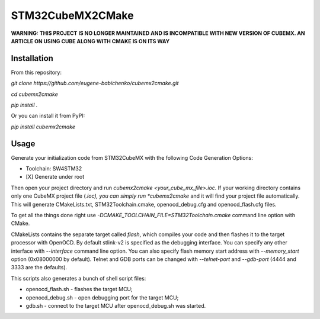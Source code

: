 =================
STM32CubeMX2CMake
=================

.. image:: https://badge.fury.io/py/cubemx2cmake.svg
   :target: https://pypi.python.org/pypi/cubemx2cmake

**WARNING: THIS PROJECT IS NO LONGER MAINTAINED AND IS INCOMPATIBLE WITH NEW VERSION OF CUBEMX. AN ARTICLE ON USING CUBE ALONG WITH CMAKE IS ON ITS WAY**

Installation
------------
From this repository:

*git clone https://github.com/eugene-babichenko/cubemx2cmake.git*

*cd cubemx2cmake*

*pip install .*

Or you can install it from PyPI:

*pip install cubemx2cmake*

Usage
-----

Generate your initialization code from STM32CubeMX with the following Code Generation Options:

* Toolchain: SW4STM32
* [X] Generate under root

Then open your project directory and run *cubemx2cmake <your_cube_mx_file>.ioc*. If your working directory contains only one CubeMX project file (*.ioc), you can simply run *cubemx2cmake* and it will find your project file automatically. This will generate CMakeLists.txt, STM32Toolchain.cmake, openocd_debug.cfg and openocd_flash.cfg files.

To get all the things done right use *-DCMAKE_TOOLCHAIN_FILE=STM32Toolchain.cmake* command line option with CMake.

CMakeLists contains the separate target called *flash*, which compiles your code and then flashes it to the target processor with OpenOCD. By default stlink-v2 is specified as the debugging interface. You can specify any other interface with *--interface* command line option. You can also specify flash memory start address with *--memory_start* option (0x08000000 by default). Telnet and GDB ports can be changed with *--telnet-port* and *--gdb-port* (4444 and 3333 are the defaults).

This scripts also generates a bunch of shell script files:

* openocd_flash.sh - flashes the target MCU;
* openocd_debug.sh - open debugging port for the target MCU;
* gdb.sh - connect to the target MCU after openocd_debug.sh was started.
